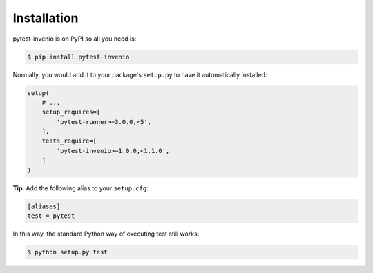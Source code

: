 Installation
============

pytest-invenio is on PyPI so all you need is:

.. code-block:: console

   $ pip install pytest-invenio

Normally, you would add it to your package's ``setup.py`` to have it
automatically installed:

.. code-block:: python

    setup(
        # ...
        setup_requires=[
            'pytest-runner>=3.0.0,<5',
        ],
        tests_require=[
            'pytest-invenio>=1.0.0,<1.1.0',
        ]
    )

**Tip**: Add the following alias to your ``setup.cfg``:

.. code-block:: ini

    [aliases]
    test = pytest

In this way, the standard Python way of executing test still works:

.. code-block:: console

   $ python setup.py test
